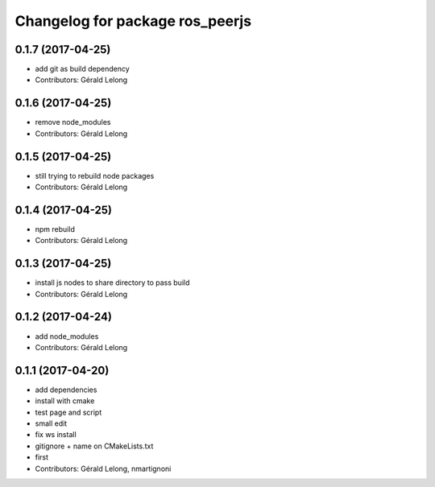 ^^^^^^^^^^^^^^^^^^^^^^^^^^^^^^^^
Changelog for package ros_peerjs
^^^^^^^^^^^^^^^^^^^^^^^^^^^^^^^^

0.1.7 (2017-04-25)
------------------
* add git as build dependency
* Contributors: Gérald Lelong

0.1.6 (2017-04-25)
------------------
* remove node_modules
* Contributors: Gérald Lelong

0.1.5 (2017-04-25)
------------------
* still trying to rebuild node packages
* Contributors: Gérald Lelong

0.1.4 (2017-04-25)
------------------
* npm rebuild
* Contributors: Gérald Lelong

0.1.3 (2017-04-25)
------------------
* install js nodes to share directory to pass build
* Contributors: Gérald Lelong

0.1.2 (2017-04-24)
------------------
* add node_modules
* Contributors: Gérald Lelong

0.1.1 (2017-04-20)
------------------
* add dependencies
* install with cmake
* test page and script
* small edit
* fix ws install
* gitignore + name on CMakeLists.txt
* first
* Contributors: Gérald Lelong, nmartignoni
